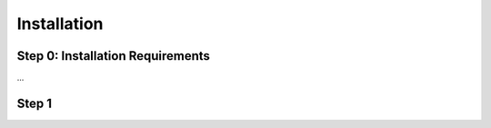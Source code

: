 Installation
============

.. _installation_requirements:
Step 0: Installation Requirements
---------------------------------
...

Step 1
------

